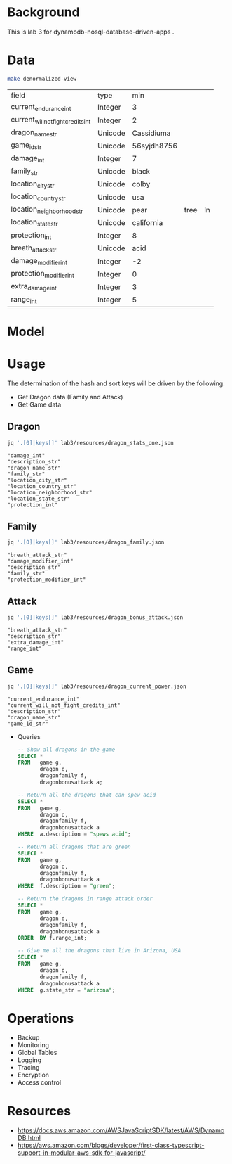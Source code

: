 * Background

  This is lab 3 for dynamodb-nosql-database-driven-apps .

* Data

  #+begin_src sh
    make denormalized-view
  #+end_src

  #+RESULTS:
  | field                              | type    | min         |      |    |
  | current_endurance_int              | Integer | 3           |      |    |
  | current_will_not_fight_credits_int | Integer | 2           |      |    |
  | dragon_name_str                    | Unicode | Cassidiuma  |      |    |
  | game_id_str                        | Unicode | 56syjdh8756 |      |    |
  | damage_int                         | Integer | 7           |      |    |
  | family_str                         | Unicode | black       |      |    |
  | location_city_str                  | Unicode | colby       |      |    |
  | location_country_str               | Unicode | usa         |      |    |
  | location_neighborhood_str          | Unicode | pear        | tree | ln |
  | location_state_str                 | Unicode | california  |      |    |
  | protection_int                     | Integer | 8           |      |    |
  | breath_attack_str                  | Unicode | acid        |      |    |
  | damage_modifier_int                | Integer | -2          |      |    |
  | protection_modifier_int            | Integer | 0           |      |    |
  | extra_damage_int                   | Integer | 3           |      |    |
  | range_int                          | Integer | 5           |      |    |

* Model

  #+begin_src dot :cache yes :file model.png :exports results
    digraph G {
            subgraph cluster_current_power {
                    "game_id_str" -> {
                            "current_endurance_int"
                            "current_will_not_fight_credits_int"
                            "dragon_name_str"
                    }
            }

            subgraph cluster_bonus_attack {
                    "breath_attack_str" -> {
                            "description_str"
                            "extra_damage_int"
                            "range_int"
                    }
            }

            subgraph cluster_family {
                    "family_str" -> {
                            "breath_attack_str"
                            "damage_modifier_int"
                            "familly_description_str"
                            "protection_modifier_int"
                    }
            }

            subgraph cluster_stats {
                    "dragon_name_str" -> {
                            "damage_int"
                            "dragon_description_str"
                            "family_str"
                            "location_city_str"
                            "location_country_str"
                            "location_neighborhood_str"
                            "location_state_str"
                            "protection_int"
                    }
            }
    }
  #+end_src

  #+RESULTS[ae44bf3b2029a726b4f19946c71516fedccf4ec3]:
  [[file:model.png]]

* Usage

The determination of the hash and sort keys will be driven by the following:

- Get Dragon data (Family and Attack)
- Get Game data

** Dragon

   #+begin_src sh :results output
     jq '.[0]|keys[]' lab3/resources/dragon_stats_one.json
   #+end_src

   #+RESULTS:
   : "damage_int"
   : "description_str"
   : "dragon_name_str"
   : "family_str"
   : "location_city_str"
   : "location_country_str"
   : "location_neighborhood_str"
   : "location_state_str"
   : "protection_int"

** Family

   #+begin_src sh :results output
     jq '.[0]|keys[]' lab3/resources/dragon_family.json
   #+end_src

   #+RESULTS:
   : "breath_attack_str"
   : "damage_modifier_int"
   : "description_str"
   : "family_str"
   : "protection_modifier_int"

** Attack

   #+begin_src sh :results output
     jq '.[0]|keys[]' lab3/resources/dragon_bonus_attack.json
   #+end_src

   #+RESULTS:
   : "breath_attack_str"
   : "description_str"
   : "extra_damage_int"
   : "range_int"

** Game

   #+begin_src sh :results output
     jq '.[0]|keys[]' lab3/resources/dragon_current_power.json
   #+end_src

   #+RESULTS:
   : "current_endurance_int"
   : "current_will_not_fight_credits_int"
   : "description_str"
   : "dragon_name_str"
   : "game_id_str"

 * Queries

   #+begin_src sql
-- Show all dragons in the game
SELECT *
FROM   game g,
       dragon d,
       dragonfamily f,
       dragonbonusattack a;

-- Return all the dragons that can spew acid
SELECT *
FROM   game g,
       dragon d,
       dragonfamily f,
       dragonbonusattack a
WHERE  a.description = "spews acid";

-- Return all dragons that are green
SELECT *
FROM   game g,
       dragon d,
       dragonfamily f,
       dragonbonusattack a
WHERE  f.description = "green";

-- Return the dragons in range attack order
SELECT *
FROM   game g,
       dragon d,
       dragonfamily f,
       dragonbonusattack a
ORDER  BY f.range_int;

-- Give me all the dragons that live in Arizona, USA
SELECT *
FROM   game g,
       dragon d,
       dragonfamily f,
       dragonbonusattack a
WHERE  g.state_str = "arizona";
   #+end_src


* Operations

- Backup
- Monitoring
- Global Tables
- Logging
- Tracing
- Encryption
- Access control

* Resources

- https://docs.aws.amazon.com/AWSJavaScriptSDK/latest/AWS/DynamoDB.html
- https://aws.amazon.com/blogs/developer/first-class-typescript-support-in-modular-aws-sdk-for-javascript/
